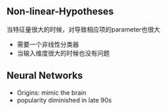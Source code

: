 ** Non-linear-Hypotheses
当特征量很大的时候，对导致相应项的parameter也很大
+ 需要一个非线性分类器
+ 当输入维度很大的时候也没有问题
** Neural Networks
+ Origins: mimic the brain
+ popularity diminished in late 90s
